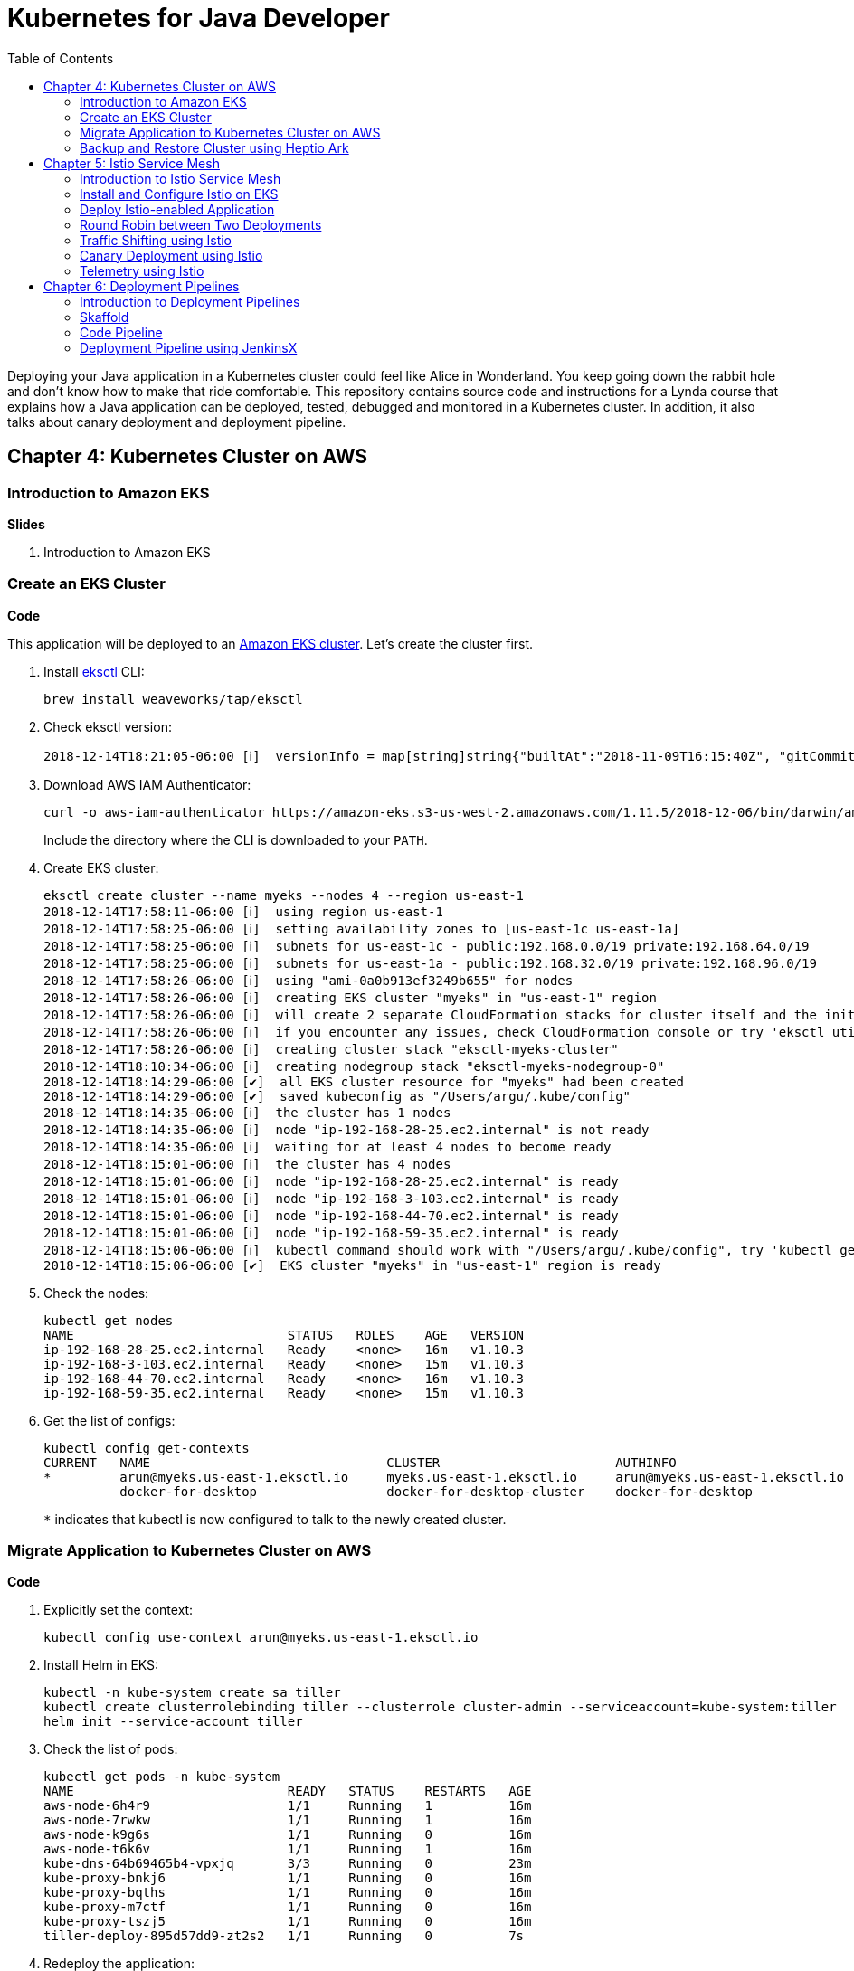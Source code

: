 = Kubernetes for Java Developer
:toc:

Deploying your Java application in a Kubernetes cluster could feel like Alice in Wonderland. You keep going down the rabbit hole and don't know how to make that ride comfortable. This repository contains source code and instructions for a Lynda course that explains how a Java application can be deployed, tested, debugged and monitored in a Kubernetes cluster. In addition, it also talks about canary deployment and deployment pipeline.

== Chapter 4: Kubernetes Cluster on AWS

=== Introduction to Amazon EKS

**Slides**

. Introduction to Amazon EKS

=== Create an EKS Cluster

**Code**

This application will be deployed to an https://aws.amazon.com/eks/[Amazon EKS cluster]. Let's create the cluster first.

. Install http://eksctl.io/[eksctl] CLI:

	brew install weaveworks/tap/eksctl

. Check eksctl version:

	2018-12-14T18:21:05-06:00 [ℹ]  versionInfo = map[string]string{"builtAt":"2018-11-09T16:15:40Z", "gitCommit":"191474b2b0a6e6856b5f9c652c38b5f2f01bf7c9", "gitTag":"0.1.11"}

. Download AWS IAM Authenticator:
+
	curl -o aws-iam-authenticator https://amazon-eks.s3-us-west-2.amazonaws.com/1.11.5/2018-12-06/bin/darwin/amd64/aws-iam-authenticator
+
Include the directory where the CLI is downloaded to your `PATH`.
+
. Create EKS cluster:

	eksctl create cluster --name myeks --nodes 4 --region us-east-1
	2018-12-14T17:58:11-06:00 [ℹ]  using region us-east-1
	2018-12-14T17:58:25-06:00 [ℹ]  setting availability zones to [us-east-1c us-east-1a]
	2018-12-14T17:58:25-06:00 [ℹ]  subnets for us-east-1c - public:192.168.0.0/19 private:192.168.64.0/19
	2018-12-14T17:58:25-06:00 [ℹ]  subnets for us-east-1a - public:192.168.32.0/19 private:192.168.96.0/19
	2018-12-14T17:58:26-06:00 [ℹ]  using "ami-0a0b913ef3249b655" for nodes
	2018-12-14T17:58:26-06:00 [ℹ]  creating EKS cluster "myeks" in "us-east-1" region
	2018-12-14T17:58:26-06:00 [ℹ]  will create 2 separate CloudFormation stacks for cluster itself and the initial nodegroup
	2018-12-14T17:58:26-06:00 [ℹ]  if you encounter any issues, check CloudFormation console or try 'eksctl utils describe-stacks --region=us-east-1 --name=myeks'
	2018-12-14T17:58:26-06:00 [ℹ]  creating cluster stack "eksctl-myeks-cluster"
	2018-12-14T18:10:34-06:00 [ℹ]  creating nodegroup stack "eksctl-myeks-nodegroup-0"
	2018-12-14T18:14:29-06:00 [✔]  all EKS cluster resource for "myeks" had been created
	2018-12-14T18:14:29-06:00 [✔]  saved kubeconfig as "/Users/argu/.kube/config"
	2018-12-14T18:14:35-06:00 [ℹ]  the cluster has 1 nodes
	2018-12-14T18:14:35-06:00 [ℹ]  node "ip-192-168-28-25.ec2.internal" is not ready
	2018-12-14T18:14:35-06:00 [ℹ]  waiting for at least 4 nodes to become ready
	2018-12-14T18:15:01-06:00 [ℹ]  the cluster has 4 nodes
	2018-12-14T18:15:01-06:00 [ℹ]  node "ip-192-168-28-25.ec2.internal" is ready
	2018-12-14T18:15:01-06:00 [ℹ]  node "ip-192-168-3-103.ec2.internal" is ready
	2018-12-14T18:15:01-06:00 [ℹ]  node "ip-192-168-44-70.ec2.internal" is ready
	2018-12-14T18:15:01-06:00 [ℹ]  node "ip-192-168-59-35.ec2.internal" is ready
	2018-12-14T18:15:06-06:00 [ℹ]  kubectl command should work with "/Users/argu/.kube/config", try 'kubectl get nodes'
	2018-12-14T18:15:06-06:00 [✔]  EKS cluster "myeks" in "us-east-1" region is ready

. Check the nodes:

	kubectl get nodes
	NAME                            STATUS   ROLES    AGE   VERSION
	ip-192-168-28-25.ec2.internal   Ready    <none>   16m   v1.10.3
	ip-192-168-3-103.ec2.internal   Ready    <none>   15m   v1.10.3
	ip-192-168-44-70.ec2.internal   Ready    <none>   16m   v1.10.3
	ip-192-168-59-35.ec2.internal   Ready    <none>   15m   v1.10.3

. Get the list of configs:
+
	kubectl config get-contexts
	CURRENT   NAME                               CLUSTER                       AUTHINFO                           NAMESPACE
	*         arun@myeks.us-east-1.eksctl.io     myeks.us-east-1.eksctl.io     arun@myeks.us-east-1.eksctl.io     
	          docker-for-desktop                 docker-for-desktop-cluster    docker-for-desktop   
+
`*` indicates that kubectl is now configured to talk to the newly created cluster.

=== Migrate Application to Kubernetes Cluster on AWS

**Code**

. Explicitly set the context:

    kubectl config use-context arun@myeks.us-east-1.eksctl.io

. Install Helm in EKS:

	kubectl -n kube-system create sa tiller
	kubectl create clusterrolebinding tiller --clusterrole cluster-admin --serviceaccount=kube-system:tiller
	helm init --service-account tiller

. Check the list of pods:

	kubectl get pods -n kube-system
	NAME                            READY   STATUS    RESTARTS   AGE
	aws-node-6h4r9                  1/1     Running   1          16m
	aws-node-7rwkw                  1/1     Running   1          16m
	aws-node-k9g6s                  1/1     Running   0          16m
	aws-node-t6k6v                  1/1     Running   1          16m
	kube-dns-64b69465b4-vpxjq       3/3     Running   0          23m
	kube-proxy-bnkj6                1/1     Running   0          16m
	kube-proxy-bqths                1/1     Running   0          16m
	kube-proxy-m7ctf                1/1     Running   0          16m
	kube-proxy-tszj5                1/1     Running   0          16m
	tiller-deploy-895d57dd9-zt2s2   1/1     Running   0          7s

. Redeploy the application:

	helm install --name myapp manifests/charts/myapp

. Get the service:
+
	kubectl get svc
	NAME         TYPE           CLUSTER-IP      EXTERNAL-IP                                                               PORT(S)                         AGE
	greeting     LoadBalancer   10.100.12.193   a2d4c846f000111e9be5e0a988475aff-1529459134.us-east-1.elb.amazonaws.com   8080:32676/TCP,5005:32536/TCP   20s
	kubernetes   ClusterIP      10.100.0.1      <none>                                                                    443/TCP                         26m
+
It shows the port `8080` and `5005` are published and an Elastic Load Balancer is provisioned. It takes about three minutes for the load balancer to be ready.
+
. Access the application:

	curl http://$(kubectl get svc/greeting \
		-o jsonpath='{.status.loadBalancer.ingress[0].hostname}'):8080/hello

. Delete the application:

	helm delete --purge myapp

=== Backup and Restore Cluster using Heptio Ark

TODO

== Chapter 5: Istio Service Mesh

=== Introduction to Istio Service Mesh

**Slides**

. What is service mesh?
. Envoy
. What is Istio?
. Istio components - Pilot, Mixer, Citadel
. Istio resources
.. Traffic shifting
.. Canary deployment
.. Distributed Tracing
.. Telemetry

=== Install and Configure Istio on EKS

More details at https://aws.amazon.com/blogs/opensource/getting-started-istio-eks/[Getting Started with Istio on Amazon EKS].

**Code**

. Download Istio:

	curl -L https://git.io/getLatestIstio | sh -
	cd istio-1.*

. Include `istio-1.*/bin` directory in `PATH`
. Install Istio on Amazon EKS:

	helm install \
		--wait \
		--name istio \
		--namespace istio-system \
		install/kubernetes/helm/istio \
		--set tracing.enabled=true \
		--set grafana.enabled=true

. Verify:
+
	kubectl get pods -n istio-system
	NAME                                        READY     STATUS    RESTARTS   AGE
	grafana-75485f89b9-n4skw                    1/1       Running   0          1m
	istio-citadel-84fb7985bf-bv2tm              1/1       Running   0          1m
	istio-egressgateway-bd9fb967d-qls6z         1/1       Running   0          1m
	istio-galley-655c4f9ccd-nblsb               1/1       Running   0          1m
	istio-ingressgateway-688865c5f7-xmm46       1/1       Running   0          1m
	istio-pilot-6cd69dc444-5j8kv                2/2       Running   0          1m
	istio-policy-6b9f4697d-fpr9g                2/2       Running   0          1m
	istio-statsd-prom-bridge-7f44bb5ddb-rlt77   1/1       Running   0          1m
	istio-telemetry-6b5579595f-f7bd7            2/2       Running   0          1m
	istio-tracing-ff94688bb-47zlc               1/1       Running   0          1m
	prometheus-84bd4b9796-lrkkv                 1/1       Running   0          1m
+
Check that both Tracing and Grafana add-ons are enabled.

=== Deploy Istio-enabled Application

**Prep Work**

Change to `manifests/charts` directory

. Enable `default` namespace injection:

	kubectl label namespace default istio-injection=enabled

. Talk about `istioctl` in case `default` namespace injection cannot be enabled:

	kubectl apply -f $(istioctl kube-inject -f manifest.yaml)

. TODO: How does istioctl work with Helm?
. Deploy the application:

	helm install --name myapp myapp

. Check pods and note that it has two containers (one for the application and one for the sidecar):

	kubectl get pods -l app=greeting
	NAME                       READY     STATUS    RESTARTS   AGE
	greeting-d4f55c7ff-6gz8b   2/2       Running   0          5s

. Get the list of containers in the pod:

	kubectl get pods -l app=greeting -o jsonpath={.items[*].spec.containers[*].name}
	greeting istio-proxy

. Get response:
+
  curl http://$(kubectl get svc/greeting \
  	-o jsonpath='{.status.loadBalancer.ingress[0].hostname}'):8080/hello
+
It takes about three minutes for the ELB to be ready to receive requests.

=== Round Robin between Two Deployments

. Deploy application with two versions of `greeting`, one that returns `Hello` and another that returns `Howdy`:

  helm delete myapp --purge
  helm install --name myapp myapp-hello-howdy

. Check the list of pods:

	kubectl get pods -l app=greeting
	NAME                              READY     STATUS    RESTARTS   AGE
	greeting-hello-69cc7684d-7g4bx    2/2       Running   0          1m
	greeting-howdy-788b5d4b44-g7pml   2/2       Running   0          1m

. Access application multipe times to see alternating response from the two deployments:

  for i in {1..10}
  do
  	curl -q http://$(kubectl get svc/greeting -o jsonpath='{.status.loadBalancer.ingress[0].hostname}'):8080/hello
  	echo
  done

=== Traffic Shifting using Istio

**Prep Work**

Change to `manifests` directory

**Code**
  
. Setup an Istio rule to split traffic between 75% to `Hello` and 25% to `Howdy` version of the `greeting` service:

	kubectl apply -f standalone/greeting-rule-75-25.yaml

. Check created manfiests:

	kubectl get virtualservice,destinationrule

. Invoke the service again to see the traffic split between two services:

  for i in {1..50}
  do
  	curl -q http://$(kubectl get svc/greeting-service -o jsonpath='{.status.loadBalancer.ingress[0].hostname}'):8080/hello
  	echo
  done

=== Canary Deployment using Istio

. Setup an Istio rule to divert 10% traffic to canary:

  kubectl delete -f standalone/greeting-rule-75-25.yaml
  kubectl apply -f standalone/greeting-canary.yaml

. Access application multipe times to see ~10% greeting messages with `Howdy`:

  for i in {1..50}
  do
  	curl -q http://$(kubectl get svc/greeting-service -o jsonpath='{.status.loadBalancer.ingress[0].hostname}'):8080/hello
  	echo
  done

=== Telemetry using Istio

**Code**

. By default, Grafana is disabled. `--set grafana.enabled=true` was used during Istio installation to ensure Grafana was enabled. Alternatively, the Grafana add-on can be installed as:

	kubectl apply -f install/kubernetes/addons/grafana.yaml

. Verify:

	kubectl get pods -l app=grafana -n istio-system
	NAME                       READY     STATUS    RESTARTS   AGE
	grafana-75485f89b9-n4skw   1/1       Running   0          10m

. Forward Istio dashboard using Grafana UI:

	kubectl -n istio-system \
		port-forward $(kubectl -n istio-system \
			get pod -l app=grafana \
			-o jsonpath='{.items[0].metadata.name}') 3000:3000 &

. View Istio dashboard http://localhost:3000/d/1/istio-dashboard?
. Invoke the endpoint a few times:

	for i in {1..50}
	do
		curl -q http://$(kubectl get svc/greeting-service -o jsonpath='{.status.loadBalancer.ingress[0].hostname}'):8080/hello
		echo
	done

. Show the Grafana dashboard:
+
image::images/istio-dashboard.png[]

== Chapter 6: Deployment Pipelines

=== Introduction to Deployment Pipelines

**Slides**

. What is deployment pipeline?
. What is Skaffold?
.. Key benefits
.. Workflow
. Code Pipeline + Code Commit
.. Key benefits
.. Workflow
. JenkinsX
.. Key benefits
.. Workflow

=== Skaffold

**Code**

https://github.com/GoogleContainerTools/skaffold[Skaffold] is a command line utility that facilitates continuous development for Kubernetes applications. With Skaffold, you can iterate on your application source code locally then deploy it to a remote Kubernetes cluster.

. Check context:

	kubectl config get-contexts
	CURRENT   NAME                               CLUSTER                       AUTHINFO                           NAMESPACE
	*         arun@myeks.us-east-1.eksctl.io     myeks.us-east-1.eksctl.io     arun@myeks.us-east-1.eksctl.io     
	          docker-for-desktop                 docker-for-desktop-cluster    docker-for-desktop

. Change to use local Kubernetes cluster:

	kubectl config use-context docker-for-desktop

. Download Skaffold:

	curl -Lo skaffold https://storage.googleapis.com/skaffold/releases/latest/skaffold-darwin-amd64 \
		&& chmod +x skaffold

. Open http://localhost:8080/hello in browser. This will show that the page is not available.
. Run Skaffold in the application directory:

    cd app
    skaffold dev

. Refresh the page in browser to see the output.

=== Code Pipeline

**Code**

https://eksworkshop.com/codepipeline/codepipeline/

Use the following command to access the service:

	curl http://$(kubectl get svc/hello-k8s -o jsonpath='{.status.loadBalancer.ingress[0].hostname}’)

=== Deployment Pipeline using JenkinsX

TBD
